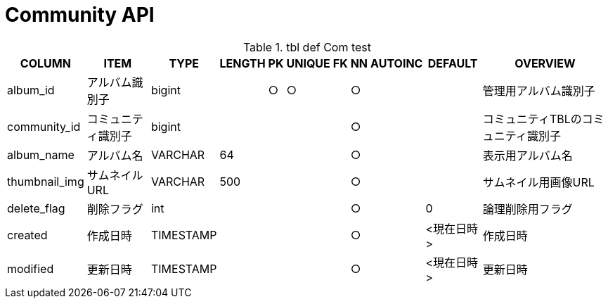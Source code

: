 = Community API

.tbl def Com test
[options="header,autowidth,autoheight"]
|================
|COLUMN|ITEM|TYPE|LENGTH|PK|UNIQUE|FK|NN|AUTOINC|DEFAULT|OVERVIEW

|album_id|アルバム識別子|bigint||○|○||○|||管理用アルバム識別子
|community_id|コミュニティ識別子|bigint|||||○|||コミュニティTBLのコミュニティ識別子
|album_name|アルバム名|VARCHAR|64||||○|||表示用アルバム名
|thumbnail_img|サムネイルURL|VARCHAR|500||||○|||サムネイル用画像URL
|delete_flag|削除フラグ|int|||||○||0|論理削除用フラグ
|created|作成日時|TIMESTAMP|||||○||<現在日時>|作成日時
|modified|更新日時|TIMESTAMP|||||○||<現在日時>|更新日時
|================